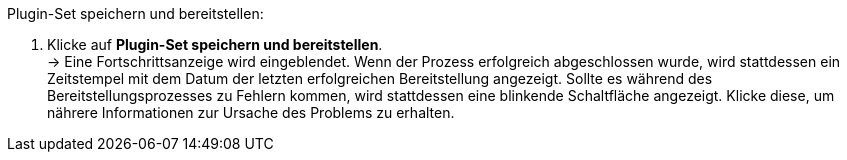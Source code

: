 [.instruction]
Plugin-Set speichern und bereitstellen:

. Klicke auf *Plugin-Set speichern und bereitstellen*. +
→ Eine Fortschrittsanzeige wird eingeblendet. Wenn der Prozess erfolgreich abgeschlossen wurde, wird stattdessen ein Zeitstempel mit dem Datum der letzten erfolgreichen Bereitstellung angezeigt. Sollte es während des Bereitstellungsprozesses zu Fehlern kommen, wird stattdessen eine blinkende Schaltfläche angezeigt. Klicke diese, um nährere Informationen zur Ursache des Problems zu erhalten.